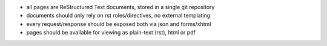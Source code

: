 * all pages are ReStructured Text documents, stored in a single git repository
* documents should only rely on rst roles/directives, no external templating
* every request/response should be exposed both via json and forms/xhtml
* pages should be available for viewing as plain-text (rst), html or pdf

